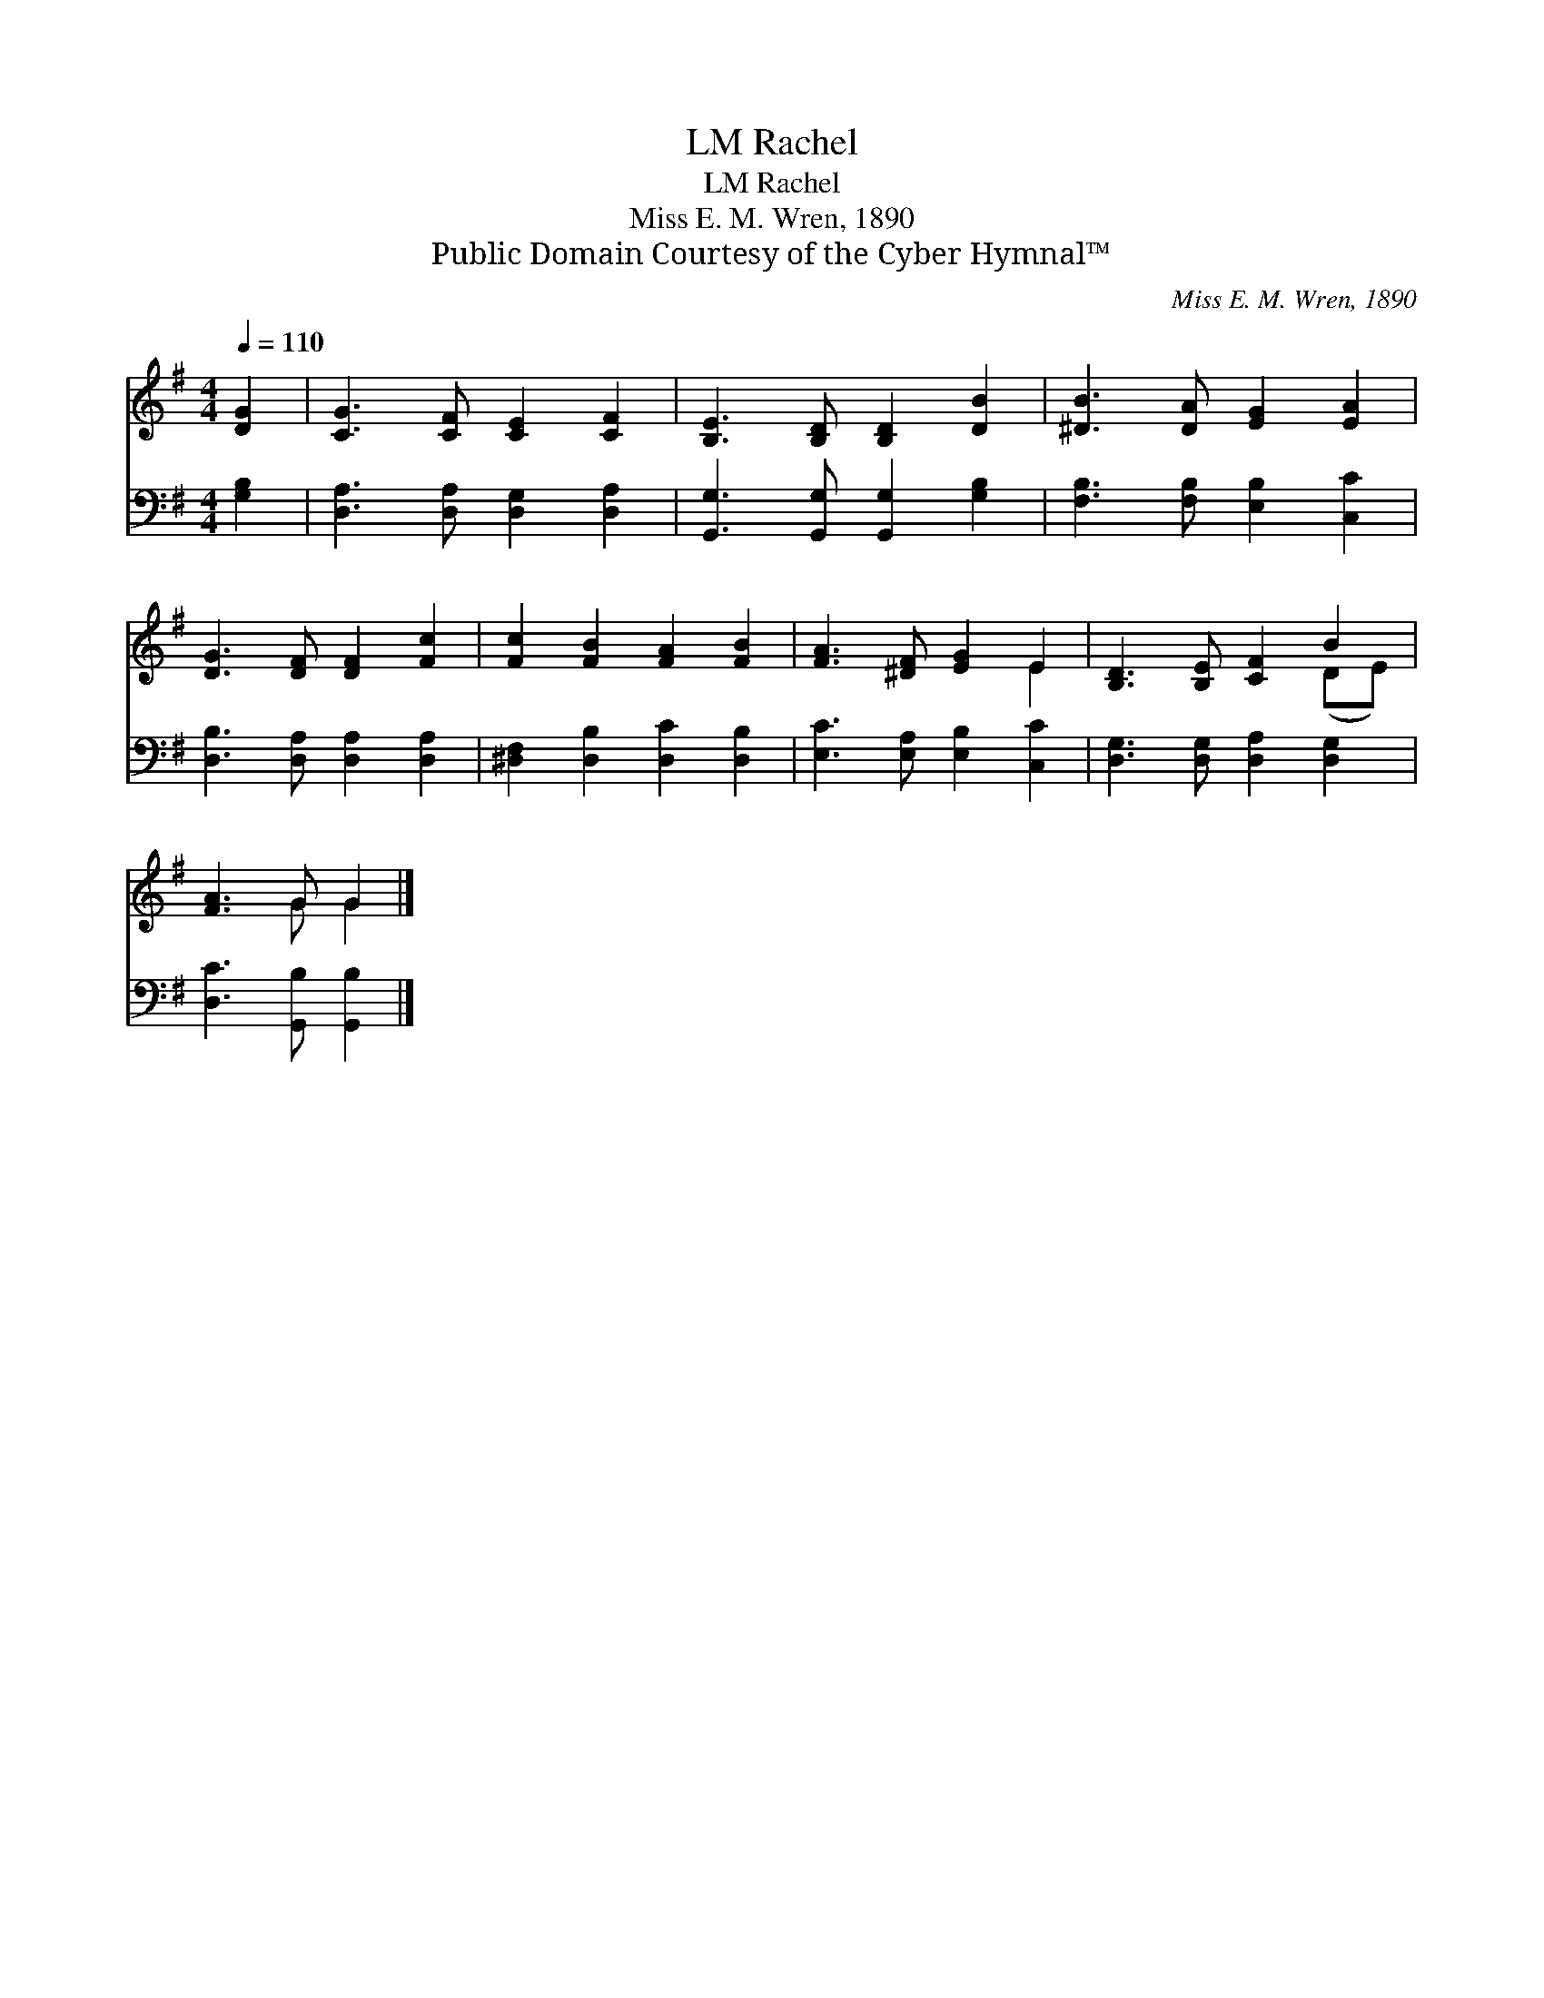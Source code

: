 X:1
T:Rachel, LM
T:Rachel, LM
T:Miss E. M. Wren, 1890
T:Public Domain Courtesy of the Cyber Hymnal™
C:Miss E. M. Wren, 1890
Z:Public Domain
Z:Courtesy of the Cyber Hymnal™
%%score ( 1 2 ) 3
L:1/8
Q:1/4=110
M:4/4
K:G
V:1 treble 
V:2 treble 
V:3 bass 
V:1
 [DG]2 | [CG]3 [CF] [CE]2 [CF]2 | [B,E]3 [B,D] [B,D]2 [DB]2 | [^DB]3 [DA] [EG]2 [EA]2 | %4
 [DG]3 [DF] [DF]2 [Fc]2 | [Fc]2 [FB]2 [FA]2 [FB]2 | [FA]3 [^DF] [EG]2 E2 | [B,D]3 [B,E] [CF]2 B2 | %8
 [FA]3 G G2 |] %9
V:2
 x2 | x8 | x8 | x8 | x8 | x8 | x6 E2 | x6 (DE) | x3 G G2 |] %9
V:3
 [G,B,]2 | [D,A,]3 [D,A,] [D,G,]2 [D,A,]2 | [G,,G,]3 [G,,G,] [G,,G,]2 [G,B,]2 | %3
 [F,B,]3 [F,B,] [E,B,]2 [C,C]2 | [D,B,]3 [D,A,] [D,A,]2 [D,A,]2 | [^D,F,]2 [D,B,]2 [D,C]2 [D,B,]2 | %6
 [E,C]3 [E,A,] [E,B,]2 [C,C]2 | [D,G,]3 [D,G,] [D,A,]2 [D,G,]2 | [D,C]3 [G,,B,] [G,,B,]2 |] %9

